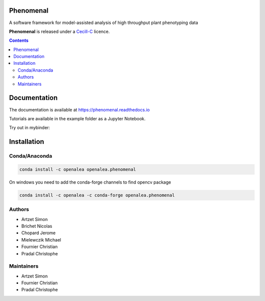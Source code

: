 .. image:: https://anaconda.org/openalea/openalea.phenomenal/badges/license.svg
    :target: http://www.cecill.info/licences/Licence_CeCILL-C_V1-en.html
    :alt: Licence Status

.. image:: https://anaconda.org/openalea/openalea.phenomenal/badges/platforms.svg
    :target: https://anaconda.org/OpenAlea/openalea.phenomenal/files
    :alt: Platform supported Status

.. image:: https://anaconda.org/openalea/openalea.phenomenal/badges/version.svg
    :target: https://anaconda.org/OpenAlea/openalea.phenomenal
    :alt: The last version

.. image:: https://travis-ci.org/openalea/phenomenal.svg?branch=master
    :target: https://travis-ci.org/openalea/phenomenal
    :alt: Travis Status

.. image::  https://ci.appveyor.com/api/projects/status/k7up7iy2ur2wmipx/branch/master?svg=true
    :target: https://ci.appveyor.com/project/artzet-s/phenomenal
    :alt: Appveyor Status

.. image:: https://readthedocs.org/projects/phenomenal/badge/?version=latest
    :target: https://phenomenal.readthedocs.io/en/latest/?badge=latest
    :alt: Documentation Status


==========
Phenomenal
==========

A software framework for model-assisted analysis of high throughput
plant phenotyping data

**Phenomenal** is released under a `Cecill-C <http://www.cecill.info/licences/Licence_CeCILL-C_V1-en.html>`_ licence.


.. contents::

=============
Documentation
=============

The documentation is available at `<https://phenomenal.readthedocs.io>`_

Tutorials are available in the example folder as a Jupyter Notebook.

Try out in mybinder:

.. image:: https://mybinder.org/badge.svg
    :target: https://mybinder.org/v2/gh/openalea/phenomenal/master?filepath=examples
    :alt: Launch interactive phenomenal notebook with myBinder service

============
Installation
============

Conda/Anaconda
--------------

.. code:: shell

    conda install -c openalea openalea.phenomenal

On windows you need to add the conda-forge channels to find opencv package

.. code:: shell

    conda install -c openalea -c conda-forge openalea.phenomenal

Authors
-------

* Artzet	    Simon
* Brichet	    Nicolas
* Chopard       Jerome
* Mielewczik    Michael
* Fournier	    Christian
* Pradal        Christophe

Maintainers
-----------

* Artzet	    Simon
* Fournier	    Christian
* Pradal        Christophe

